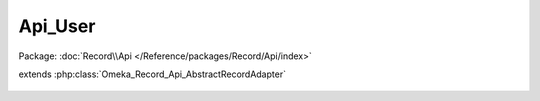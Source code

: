 --------
Api_User
--------

Package: :doc:`Record\\Api </Reference/packages/Record/Api/index>`

.. php:class:: Api_User

extends :php:class:`Omeka_Record_Api_AbstractRecordAdapter`

    .. php:method:: getRepresentation(Omeka_Record_AbstractRecord $record)

        Get the REST API representation for a user.

        :type $record: Omeka_Record_AbstractRecord
        :param $record:
        :returns: array
